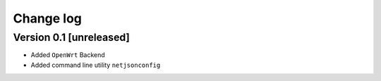 Change log
==========

Version 0.1 [unreleased]
------------------------

- Added ``OpenWrt`` Backend
- Added command line utility ``netjsonconfig``
